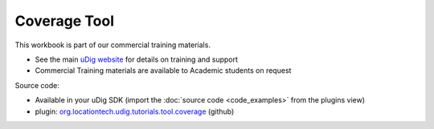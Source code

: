 Coverage Tool
=============

This workbook is part of our commercial training materials.

-  See the main `uDig website <http://udig.refractions.net/users/>`_ for details on training and
   support
-  Commercial Training materials are available to Academic students on request

Source code:

-  Available in your uDig SDK (import the :doc:`source code <code_examples>` from the plugins
   view)
-  plugin:
   `org.locationtech.udig.tutorials.tool.coverage <https://github.com/uDig/udig-platform/tree/master/plugins/org.locationtech.udig.tutorials.tool.coverage>`_
   (github)


